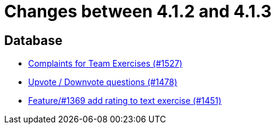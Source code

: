 = Changes between 4.1.2 and 4.1.3

== Database

* link:https://www.github.com/ls1intum/Artemis/commit/6f185885cb265c9cd1bf82b9f5a02cd3e80268e9[Complaints for Team Exercises (#1527)]
* link:https://www.github.com/ls1intum/Artemis/commit/02a08af48364722256bf3831b5de7c01b3674ab0[Upvote / Downvote questions (#1478)]
* link:https://www.github.com/ls1intum/Artemis/commit/ee77b4f535f949582ae0eb271a5f41472f761ed4[Feature/#1369 add rating to text exercise (#1451)]


